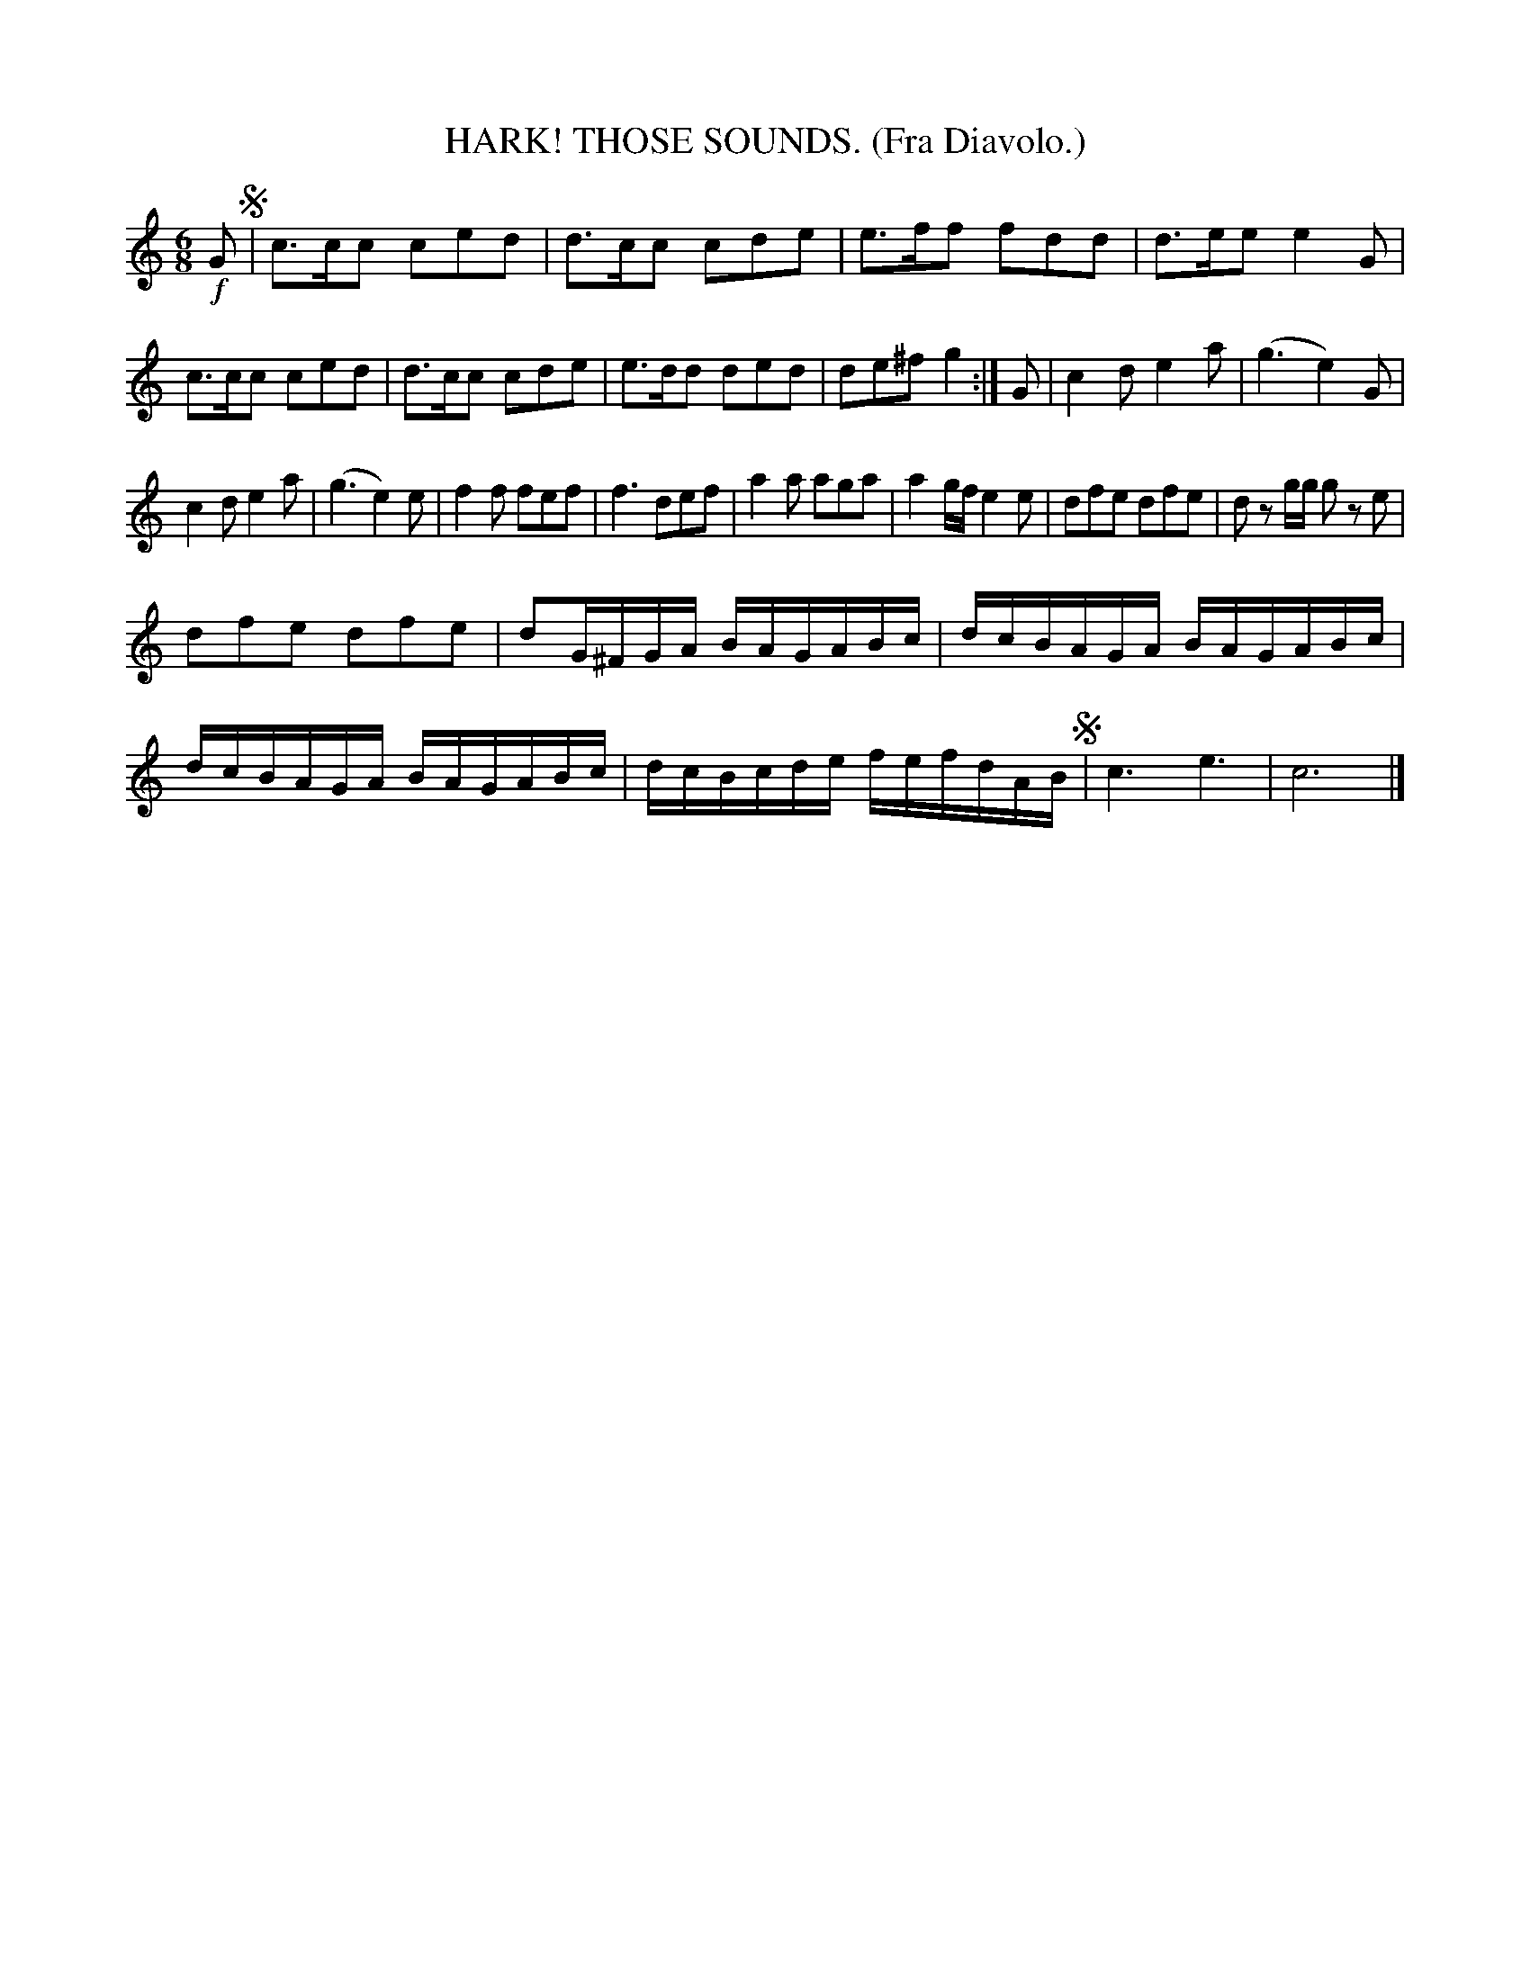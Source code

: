 X: 4341
T: HARK! THOSE SOUNDS. (Fra Diavolo.)
%R: air, waltz, jig
B: James Kerr "Merry Melodies" v.4 p.36 #341
Z: 2016 John Chambers <jc:trillian.mit.edu>
M: 6/8
L: 1/8
K: C
!f!G !segno!|\
c>cc ced | d>cc cde |\
e>ff fdd | d>ee e2G |\
c>cc ced | d>cc cde |\
e>dd ded | de^f g2 :|\
G |\
c2d e2a | (g3 e2)G |
c2d e2a | (g3 e2)e |\
f2f fef | f3 def |\
a2a aga | a2g/f/ e2e |\
dfe dfe | dz g/g/ gz e |
dfe dfe | dG/^F/G/A/ B/A/G/A/B/c/ |\
d/c/B/A/G/A/ B/A/G/A/B/c/ | d/c/B/A/G/A/ B/A/G/A/B/c/ |\
d/c/B/c/d/e/ f/e/f/d/A/B/ !segno!| c3 e3 |\
c6 |]
